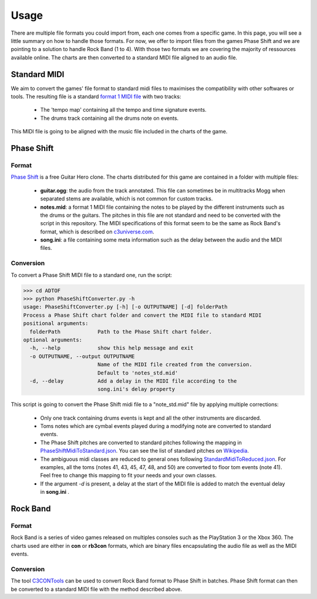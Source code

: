 Usage
=====

There are multiple file formats you could import from, each one comes from a specific game. 
In this page, you will see a little summary on how to handle those formats.
For now, we offer to import files from the games Phase Shift and we are pointing to a solution to handle Rock Band (1 to 4).
With those two formats we are covering the majority of ressources available online. 
The charts are then converted to a standard MIDI file aligned to an audio file.

Standard MIDI
-------------

We aim to convert the games' file format to standard midi files to maximises the compatibility with other softwares or tools.
The resulting file is a standard `format 1 MIDI file`_ with two tracks:

 - The 'tempo map' containing all the tempo and time signature events.
 - The drums track containing all the drums note on events.

This MIDI file is going to be aligned with the music file included in the charts of the game.


Phase Shift
-----------

Format
~~~~~~

`Phase Shift`_ is a free Guitar Hero clone. 
The charts distributed for this game are contained in a folder with multiple files:

 - **guitar.ogg**: the audio from the track annotated. This file can sometimes be in multitracks Mogg when separated stems are available, which is not common for custom tracks.
 - **notes.mid**: a format 1 MIDI file containing the notes to be played by the different instruments such as the drums or the guitars. The pitches in this file are not standard and need to be converted with the script in this repository. The MIDI specifications of this format seem to be the same as Rock Band's format, which is described on c3universe.com_.
 - **song.ini**: a file containing some meta information such as the delay between the audio and the MIDI files.

Conversion
~~~~~~~~~~

To convert a Phase Shift MIDI file to a standard one, run the script:

>>> cd ADTOF
>>> python PhaseShiftConverter.py -h
usage: PhaseShiftConverter.py [-h] [-o OUTPUTNAME] [-d] folderPath
Process a Phase Shift chart folder and convert the MIDI file to standard MIDI
positional arguments:
  folderPath            Path to the Phase Shift chart folder.
optional arguments:
  -h, --help            show this help message and exit
  -o OUTPUTNAME, --output OUTPUTNAME
                        Name of the MIDI file created from the conversion.
                        Default to 'notes_std.mid'
  -d, --delay           Add a delay in the MIDI file according to the
                        song.ini's delay property



This script is going to convert the Phase Shift midi file to a "note_std.mid" file by applying multiple corrections:

 - Only one track containing drums events is kept and all the other instruments are discarded.
 - Toms notes which are cymbal events played during a modifying note are converted to standard events.
 - The Phase Shift pitches are converted to standard pitches following the mapping in PhaseShiftMidiToStandard.json_. You can see the list of standard pitches on Wikipedia_.
 - The ambiguous midi classes are reduced to general ones following StandardMidiToReduced.json_. For examples, all the toms (notes 41, 43, 45, 47, 48, and 50) are converted to floor tom events (note 41). Feel free to change this mapping to fit your needs and your own classes.
 - If the argument *-d* is present, a delay at the start of the MIDI file is added to match the eventual delay in **song.ini** .

.. _PhaseShiftMidiToStandard.json: https://github.com/MZehren/ADTOF/blob/master/ADTOF/mappingDictionaries/PhaseShiftMidiToStandard.json
.. _StandardMidiToReduced.json: https://github.com/MZehren/ADTOF/blob/master/ADTOF/mappingDictionaries/StandardMidiToReduced.json

Rock Band
-----------

Format
~~~~~~

Rock Band is a series of video games released on multiples consoles such as the PlayStation 3 or the Xbox 360.
The charts used are either in **con** or **rb3con** formats, which are binary files encapsulating the audio file as well as the MIDI events. 

Conversion
~~~~~~~~~~

The tool C3CONTools_ can be used to convert Rock Band format to Phase Shift in batches. 
Phase Shift format can then be converted to a standard MIDI file with the method described above.



.. _format 1 MIDI file: https://www.csie.ntu.edu.tw/~r92092/ref/midi/#mff1   
.. _Phase Shift: http://www.dwsk.co.uk/index_phase_shift.html
.. _Wikipedia: https://en.wikipedia.org/wiki/General_MIDI#Percussive
.. _C3CONTools: http://customscreators.com/index.php?/topic/9095-c3-con-tools-v400-012518/
.. _c3universe.com: http://docs.c3universe.com/rbndocs/index.php?title=Drum_Authoring